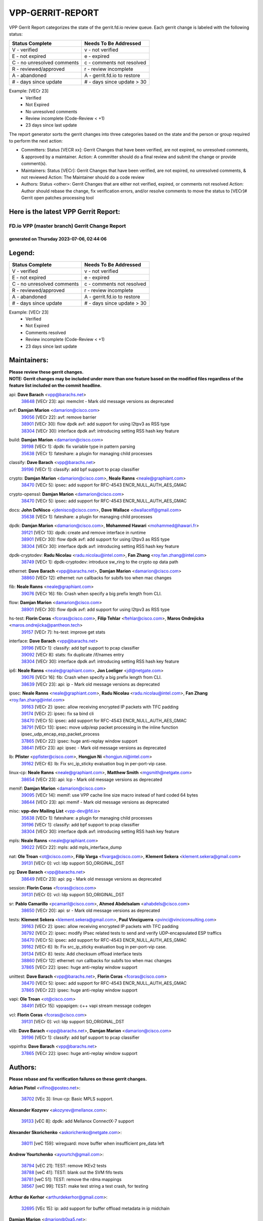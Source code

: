 #################
VPP-GERRIT-REPORT
#################

VPP Gerrit Report categorizes the state of the gerrit.fd.io review queue.  Each gerrit change is labeled with the following status:

========================== ===========================
Status Complete            Needs To Be Addressed
========================== ===========================
V - verified               v - not verified
E - not expired            e - expired
C - no unresolved comments c - comments not resolved
R - reviewed/approved      r - review incomplete
A - abandoned              A - gerrit.fd.io to restore
# - days since update      # - days since update > 30
========================== ===========================

Example: [VECr 23]
    - Verified
    - Not Expired
    - No unresolved comments
    - Review incomplete (Code-Review < +1)
    - 23 days since last update

The report generator sorts the gerrit changes into three categories based on the state and the person or group required to perform the next action:

- Committers:
  Status [VECR xx]: Gerrit Changes that have been verified, are not expired, no unresolved comments, & approved by a maintainer.
  Action: A committer should do a final review and submit the change or provide comment(s).

- Maintainers:
  Status [VECr]: Gerrit Changes that have been verified, are not expired, no unresolved comments, & not reviewed
  Action: The Maintainer should do a code review

- Authors:
  Status <other>: Gerrit Changes that are either not verified, expired, or comments not resolved
  Action: Author should rebase the change, fix verification errors, and/or resolve comments to move the status to [VECr]# Gerrit open patches processing tool

Here is the latest VPP Gerrit Report:
-------------------------------------

==============================================
FD.io VPP (master branch) Gerrit Change Report
==============================================
--------------------------------------------
generated on Thursday 2023-07-06, 02:44:06
--------------------------------------------


Legend:
-------
========================== ===========================
Status Complete            Needs To Be Addressed
========================== ===========================
V - verified               v - not verified
E - not expired            e - expired
C - no unresolved comments c - comments not resolved
R - reviewed/approved      r - review incomplete
A - abandoned              A - gerrit.fd.io to restore
# - days since update      # - days since update > 30
========================== ===========================

Example: [VECr 23]
    - Verified
    - Not Expired
    - Comments resolved
    - Review incomplete (Code-Review < +1)
    - 23 days since last update


Maintainers:
------------
| **Please review these gerrit changes.**

| **NOTE: Gerrit changes may be included under more than one feature based on the modified files regardless of the feature list included on the commit headline.**

api: **Dave Barach** <vpp@barachs.net>
  | `38648 <https:////gerrit.fd.io/r/c/vpp/+/38648>`_ [VECr 23]: api: memclnt - Mark old message versions as deprecated

avf: **Damjan Marion** <damarion@cisco.com>
  | `39056 <https:////gerrit.fd.io/r/c/vpp/+/39056>`_ [VECr 22]: avf: remove barrier
  | `38901 <https:////gerrit.fd.io/r/c/vpp/+/38901>`_ [VECr 30]: flow dpdk avf: add support for using l2tpv3 as RSS type
  | `38304 <https:////gerrit.fd.io/r/c/vpp/+/38304>`_ [VECr 30]: interface dpdk avf: introducing setting RSS hash key feature

build: **Damjan Marion** <damarion@cisco.com>
  | `39198 <https:////gerrit.fd.io/r/c/vpp/+/39198>`_ [VECr 1]: dpdk: fix variable type in pattern parsing
  | `35638 <https:////gerrit.fd.io/r/c/vpp/+/35638>`_ [VECr 1]: fateshare: a plugin for managing child processes

classify: **Dave Barach** <vpp@barachs.net>
  | `39196 <https:////gerrit.fd.io/r/c/vpp/+/39196>`_ [VECr 1]: classify: add bpf support to pcap classifier

crypto: **Damjan Marion** <damarion@cisco.com>, **Neale Ranns** <neale@graphiant.com>
  | `38470 <https:////gerrit.fd.io/r/c/vpp/+/38470>`_ [VECr 5]: ipsec: add support for RFC-4543 ENCR_NULL_AUTH_AES_GMAC

crypto-openssl: **Damjan Marion** <damarion@cisco.com>
  | `38470 <https:////gerrit.fd.io/r/c/vpp/+/38470>`_ [VECr 5]: ipsec: add support for RFC-4543 ENCR_NULL_AUTH_AES_GMAC

docs: **John DeNisco** <jdenisco@cisco.com>, **Dave Wallace** <dwallacelf@gmail.com>
  | `35638 <https:////gerrit.fd.io/r/c/vpp/+/35638>`_ [VECr 1]: fateshare: a plugin for managing child processes

dpdk: **Damjan Marion** <damarion@cisco.com>, **Mohammed Hawari** <mohammed@hawari.fr>
  | `39121 <https:////gerrit.fd.io/r/c/vpp/+/39121>`_ [VECr 13]: dpdk: create and remove interface in runtime
  | `38901 <https:////gerrit.fd.io/r/c/vpp/+/38901>`_ [VECr 30]: flow dpdk avf: add support for using l2tpv3 as RSS type
  | `38304 <https:////gerrit.fd.io/r/c/vpp/+/38304>`_ [VECr 30]: interface dpdk avf: introducing setting RSS hash key feature

dpdk-cryptodev: **Radu Nicolau** <radu.nicolau@intel.com>, **Fan Zhang** <roy.fan.zhang@intel.com>
  | `38749 <https:////gerrit.fd.io/r/c/vpp/+/38749>`_ [VECr 1]: dpdk-cryptodev: introduce sw_ring to the crypto op data path

ethernet: **Dave Barach** <vpp@barachs.net>, **Damjan Marion** <damarion@cisco.com>
  | `38860 <https:////gerrit.fd.io/r/c/vpp/+/38860>`_ [VECr 12]: ethernet: run callbacks for subifs too when mac changes

fib: **Neale Ranns** <neale@graphiant.com>
  | `39076 <https:////gerrit.fd.io/r/c/vpp/+/39076>`_ [VECr 16]: fib: Crash when specify a big prefix length from CLI.

flow: **Damjan Marion** <damarion@cisco.com>
  | `38901 <https:////gerrit.fd.io/r/c/vpp/+/38901>`_ [VECr 30]: flow dpdk avf: add support for using l2tpv3 as RSS type

hs-test: **Florin Coras** <fcoras@cisco.com>, **Filip Tehlar** <ftehlar@cisco.com>, **Maros Ondrejicka** <maros.ondrejicka@pantheon.tech>
  | `39157 <https:////gerrit.fd.io/r/c/vpp/+/39157>`_ [VECr 7]: hs-test: improve get stats

interface: **Dave Barach** <vpp@barachs.net>
  | `39196 <https:////gerrit.fd.io/r/c/vpp/+/39196>`_ [VECr 1]: classify: add bpf support to pcap classifier
  | `39092 <https:////gerrit.fd.io/r/c/vpp/+/39092>`_ [VECr 8]: stats: fix duplicate /if/names entry
  | `38304 <https:////gerrit.fd.io/r/c/vpp/+/38304>`_ [VECr 30]: interface dpdk avf: introducing setting RSS hash key feature

ip6: **Neale Ranns** <neale@graphiant.com>, **Jon Loeliger** <jdl@netgate.com>
  | `39076 <https:////gerrit.fd.io/r/c/vpp/+/39076>`_ [VECr 16]: fib: Crash when specify a big prefix length from CLI.
  | `38639 <https:////gerrit.fd.io/r/c/vpp/+/38639>`_ [VECr 23]: api: ip - Mark old message versions as deprecated

ipsec: **Neale Ranns** <neale@graphiant.com>, **Radu Nicolau** <radu.nicolau@intel.com>, **Fan Zhang** <roy.fan.zhang@intel.com>
  | `39163 <https:////gerrit.fd.io/r/c/vpp/+/39163>`_ [VECr 2]: ipsec: allow receiving encrypted IP packets with TFC padding
  | `39174 <https:////gerrit.fd.io/r/c/vpp/+/39174>`_ [VECr 2]: ipsec: fix sa bind cli
  | `38470 <https:////gerrit.fd.io/r/c/vpp/+/38470>`_ [VECr 5]: ipsec: add support for RFC-4543 ENCR_NULL_AUTH_AES_GMAC
  | `38791 <https:////gerrit.fd.io/r/c/vpp/+/38791>`_ [VECr 13]: ipsec: move udp/esp packet processing in the inline function ipsec_udp_encap_esp_packet_process
  | `37865 <https:////gerrit.fd.io/r/c/vpp/+/37865>`_ [VECr 22]: ipsec: huge anti-replay window support
  | `38641 <https:////gerrit.fd.io/r/c/vpp/+/38641>`_ [VECr 23]: api: ipsec - Mark old message versions as deprecated

lb: **Pfister** <ppfister@cisco.com>, **Hongjun Ni** <hongjun.ni@intel.com>
  | `39162 <https:////gerrit.fd.io/r/c/vpp/+/39162>`_ [VECr 6]: lb: Fix src_ip_sticky evaluation bug in per-port-vip case.

linux-cp: **Neale Ranns** <neale@graphiant.com>, **Matthew Smith** <mgsmith@netgate.com>
  | `38654 <https:////gerrit.fd.io/r/c/vpp/+/38654>`_ [VECr 23]: api: lcp - Mark old message versions as deprecated

memif: **Damjan Marion** <damarion@cisco.com>
  | `39095 <https:////gerrit.fd.io/r/c/vpp/+/39095>`_ [VECr 14]: memif: use VPP cache line size macro instead of hard coded 64 bytes
  | `38644 <https:////gerrit.fd.io/r/c/vpp/+/38644>`_ [VECr 23]: api: memif - Mark old message versions as deprecated

misc: **vpp-dev Mailing List** <vpp-dev@fd.io>
  | `35638 <https:////gerrit.fd.io/r/c/vpp/+/35638>`_ [VECr 1]: fateshare: a plugin for managing child processes
  | `39196 <https:////gerrit.fd.io/r/c/vpp/+/39196>`_ [VECr 1]: classify: add bpf support to pcap classifier
  | `38304 <https:////gerrit.fd.io/r/c/vpp/+/38304>`_ [VECr 30]: interface dpdk avf: introducing setting RSS hash key feature

mpls: **Neale Ranns** <neale@graphiant.com>
  | `39022 <https:////gerrit.fd.io/r/c/vpp/+/39022>`_ [VECr 22]: mpls: add mpls_interface_dump

nat: **Ole Troan** <ot@cisco.com>, **Filip Varga** <fivarga@cisco.com>, **Klement Sekera** <klement.sekera@gmail.com>
  | `39131 <https:////gerrit.fd.io/r/c/vpp/+/39131>`_ [VECr 0]: vcl: ldp support SO_ORIGINAL_DST

pg: **Dave Barach** <vpp@barachs.net>
  | `38649 <https:////gerrit.fd.io/r/c/vpp/+/38649>`_ [VECr 23]: api: pg - Mark old message versions as deprecated

session: **Florin Coras** <fcoras@cisco.com>
  | `39131 <https:////gerrit.fd.io/r/c/vpp/+/39131>`_ [VECr 0]: vcl: ldp support SO_ORIGINAL_DST

sr: **Pablo Camarillo** <pcamaril@cisco.com>, **Ahmed Abdelsalam** <ahabdels@cisco.com>
  | `38650 <https:////gerrit.fd.io/r/c/vpp/+/38650>`_ [VECr 20]: api: sr - Mark old message versions as deprecated

tests: **Klement Sekera** <klement.sekera@gmail.com>, **Paul Vinciguerra** <pvinci@vinciconsulting.com>
  | `39163 <https:////gerrit.fd.io/r/c/vpp/+/39163>`_ [VECr 2]: ipsec: allow receiving encrypted IP packets with TFC padding
  | `38792 <https:////gerrit.fd.io/r/c/vpp/+/38792>`_ [VECr 2]: ipsec: modify IPsec related tests to send and verify UDP-encapsulated ESP traffics
  | `38470 <https:////gerrit.fd.io/r/c/vpp/+/38470>`_ [VECr 5]: ipsec: add support for RFC-4543 ENCR_NULL_AUTH_AES_GMAC
  | `39162 <https:////gerrit.fd.io/r/c/vpp/+/39162>`_ [VECr 6]: lb: Fix src_ip_sticky evaluation bug in per-port-vip case.
  | `39134 <https:////gerrit.fd.io/r/c/vpp/+/39134>`_ [VECr 8]: tests: Add checksum offload interface tests
  | `38860 <https:////gerrit.fd.io/r/c/vpp/+/38860>`_ [VECr 12]: ethernet: run callbacks for subifs too when mac changes
  | `37865 <https:////gerrit.fd.io/r/c/vpp/+/37865>`_ [VECr 22]: ipsec: huge anti-replay window support

unittest: **Dave Barach** <vpp@barachs.net>, **Florin Coras** <fcoras@cisco.com>
  | `38470 <https:////gerrit.fd.io/r/c/vpp/+/38470>`_ [VECr 5]: ipsec: add support for RFC-4543 ENCR_NULL_AUTH_AES_GMAC
  | `37865 <https:////gerrit.fd.io/r/c/vpp/+/37865>`_ [VECr 22]: ipsec: huge anti-replay window support

vapi: **Ole Troan** <ot@cisco.com>
  | `38491 <https:////gerrit.fd.io/r/c/vpp/+/38491>`_ [VECr 15]: vppapigen: c++ vapi stream message codegen

vcl: **Florin Coras** <fcoras@cisco.com>
  | `39131 <https:////gerrit.fd.io/r/c/vpp/+/39131>`_ [VECr 0]: vcl: ldp support SO_ORIGINAL_DST

vlib: **Dave Barach** <vpp@barachs.net>, **Damjan Marion** <damarion@cisco.com>
  | `39196 <https:////gerrit.fd.io/r/c/vpp/+/39196>`_ [VECr 1]: classify: add bpf support to pcap classifier

vppinfra: **Dave Barach** <vpp@barachs.net>
  | `37865 <https:////gerrit.fd.io/r/c/vpp/+/37865>`_ [VECr 22]: ipsec: huge anti-replay window support

Authors:
--------
**Please rebase and fix verification failures on these gerrit changes.**

**Adrian Pistol** <vifino@posteo.net>:

  | `38702 <https:////gerrit.fd.io/r/c/vpp/+/38702>`_ [VEc 3]: linux-cp: Basic MPLS support.

**Alexander Kozyrev** <akozyrev@mellanox.com>:

  | `39133 <https:////gerrit.fd.io/r/c/vpp/+/39133>`_ [vEC 8]: dpdk: add Mellanox ConnectX-7 support

**Alexander Skorichenko** <askorichenko@netgate.com>:

  | `38011 <https:////gerrit.fd.io/r/c/vpp/+/38011>`_ [veC 159]: wireguard: move buffer when insufficient pre_data left

**Andrew Yourtchenko** <ayourtch@gmail.com>:

  | `38794 <https:////gerrit.fd.io/r/c/vpp/+/38794>`_ [vEC 21]: TEST: remove IKEv2 tests
  | `38788 <https:////gerrit.fd.io/r/c/vpp/+/38788>`_ [veC 41]: TEST: blank out the SVM fifo tests
  | `38781 <https:////gerrit.fd.io/r/c/vpp/+/38781>`_ [veC 51]: TEST: remove the rdma mappings
  | `38567 <https:////gerrit.fd.io/r/c/vpp/+/38567>`_ [veC 99]: TEST: make test string a test crash, for testing

**Arthur de Kerhor** <arthurdekerhor@gmail.com>:

  | `32695 <https:////gerrit.fd.io/r/c/vpp/+/32695>`_ [VEc 15]: ip: add support for buffer offload metadata in ip midchain

**Damjan Marion** <dmarion@0xa5.net>:

  | `38917 <https:////gerrit.fd.io/r/c/vpp/+/38917>`_ [Vec 35]: vlib: add vlib_buffer_is_chained() and use it where possible

**Daniel Beres** <dberes@cisco.com>:

  | `37953 <https:////gerrit.fd.io/r/c/vpp/+/37953>`_ [VeC 47]: libmemif: added tests
  | `37071 <https:////gerrit.fd.io/r/c/vpp/+/37071>`_ [Vec 121]: ebuild: adding libmemif to debian packages

**Dastin Wilski** <dastin.wilski@gmail.com>:

  | `37835 <https:////gerrit.fd.io/r/c/vpp/+/37835>`_ [Vec 35]: crypto-ipsecmb: crypto_key prefetch and unrolling for aes-gcm
  | `37060 <https:////gerrit.fd.io/r/c/vpp/+/37060>`_ [VeC 121]: ipsec: esp_encrypt prefetch and unroll

**Dave Wallace** <dwallacelf@gmail.com>:

  | `39021 <https:////gerrit.fd.io/r/c/vpp/+/39021>`_ [vEC 8]: tests: save api trace for testcases in json format
  | `37088 <https:////gerrit.fd.io/r/c/vpp/+/37088>`_ [VeC 35]: misc: patch to test CI infra changes

**Dmitry Valter** <dvalter@protonmail.com>:

  | `38062 <https:////gerrit.fd.io/r/c/vpp/+/38062>`_ [VeC 159]: stats: fix node name compatison

**Dzmitry Sautsa** <dzmitry.sautsa@nokia.com>:

  | `37296 <https:////gerrit.fd.io/r/c/vpp/+/37296>`_ [VeC 78]: dpdk: use adapter MTU in max_frame_size setting

**Filip Tehlar** <ftehlar@cisco.com>:

  | `39158 <https:////gerrit.fd.io/r/c/vpp/+/39158>`_ [vEC 7]: session: use session error type instead of vnet error

**Filip Varga** <fivarga@cisco.com>:

  | `35903 <https:////gerrit.fd.io/r/c/vpp/+/35903>`_ [VeC 43]: nat: nat66 cli bug fix

**GaoChX** <chiso.gao@gmail.com>:

  | `37153 <https:////gerrit.fd.io/r/c/vpp/+/37153>`_ [VeC 56]: nat: nat44-ed get out2in workers failed for static mapping without port
  | `37010 <https:////gerrit.fd.io/r/c/vpp/+/37010>`_ [VeC 177]: interface: fix crash if vnet_hw_if_get_rx_queue return zero

**Guangming Zhang** <zhangguangming@baicells.com>:

  | `38285 <https:////gerrit.fd.io/r/c/vpp/+/38285>`_ [VeC 131]: ip: fix update checksum in ip4_ttl_inc

**Maros Ondrejicka** <mondreji@cisco.com>:

  | `38461 <https:////gerrit.fd.io/r/c/vpp/+/38461>`_ [VeC 111]: nat: fix address resolution

**Matz von Finckenstein** <matz.vf@gmail.com>:

  | `38091 <https:////gerrit.fd.io/r/c/vpp/+/38091>`_ [Vec 142]: stats: Updated go version URL for the install script Added log flag to pass in logging file destination as an alternate logging destination from syslog

**Maxime Peim** <mpeim@cisco.com>:

  | `37941 <https:////gerrit.fd.io/r/c/vpp/+/37941>`_ [VeC 166]: classify: bypass drop filter on specific error

**Miklos Tirpak** <miklos.tirpak@gmail.com>:

  | `36021 <https:////gerrit.fd.io/r/c/vpp/+/36021>`_ [VeC 96]: nat: fix tcp session reopen in nat44-ed

**Nathan Skrzypczak** <nathan.skrzypczak@gmail.com>:

  | `29748 <https:////gerrit.fd.io/r/c/vpp/+/29748>`_ [VeC 93]: cnat: remove rwlock on ts
  | `31449 <https:////gerrit.fd.io/r/c/vpp/+/31449>`_ [VeC 93]: cnat: dont compute offloaded cksums
  | `34108 <https:////gerrit.fd.io/r/c/vpp/+/34108>`_ [VeC 93]: cnat: flag to disable rsession
  | `32821 <https:////gerrit.fd.io/r/c/vpp/+/32821>`_ [VeC 93]: cnat: add ip/client bihash
  | `34713 <https:////gerrit.fd.io/r/c/vpp/+/34713>`_ [VeC 121]: vppinfra: improve & test abstract socket

**Neale Ranns** <neale@graphiant.com>:

  | `38092 <https:////gerrit.fd.io/r/c/vpp/+/38092>`_ [vec 47]: ip: IP address family common input node
  | `38095 <https:////gerrit.fd.io/r/c/vpp/+/38095>`_ [VeC 132]: ip: Set the buffer error in ip6-input
  | `38116 <https:////gerrit.fd.io/r/c/vpp/+/38116>`_ [VeC 132]: ip: IPv6 validate input packet's header length does not exist buffer size

**Piotr Bronowski** <piotrx.bronowski@intel.com>:

  | `38407 <https:////gerrit.fd.io/r/c/vpp/+/38407>`_ [Vec 56]: ipsec: esp_encrypt prefetch and unroll - introduce new types
  | `38408 <https:////gerrit.fd.io/r/c/vpp/+/38408>`_ [VeC 119]: ipsec: fix logic in ext_hdr_is_pre_esp
  | `38409 <https:////gerrit.fd.io/r/c/vpp/+/38409>`_ [VeC 119]: ipsec: intorduce function esp_prepare_packet_for_enc
  | `38410 <https:////gerrit.fd.io/r/c/vpp/+/38410>`_ [VeC 119]: ipsec: esp_encrypt prefetch and unroll

**Rune Jensen** <runeerle@wgtwo.com>:

  | `38573 <https:////gerrit.fd.io/r/c/vpp/+/38573>`_ [veC 97]: gtpu: support non-G-PDU packets and PDU Session

**Simon Zolin** <steelum@gmail.com>:

  | `38850 <https:////gerrit.fd.io/r/c/vpp/+/38850>`_ [VeC 42]: fib: don't leave default 'dpo-drop' rule after 'sr steer'

**Stanislav Zaikin** <zstaseg@gmail.com>:

  | `38456 <https:////gerrit.fd.io/r/c/vpp/+/38456>`_ [VeC 65]: linux-cp: auto select tap id when creating lcp pair

**Takeru Hayasaka** <hayatake396@gmail.com>:

  | `37628 <https:////gerrit.fd.io/r/c/vpp/+/37628>`_ [Vec 70]: srv6-mobile: Implement SRv6 mobile API funcs

**Ted Chen** <znscnchen@gmail.com>:

  | `39062 <https:////gerrit.fd.io/r/c/vpp/+/39062>`_ [vEC 20]: ethernet: fix fastpath does not drop the packet with incorrect destination MAC

**Ting Xu** <ting.xu@intel.com>:

  | `38708 <https:////gerrit.fd.io/r/c/vpp/+/38708>`_ [Vec 42]: idpf: add native idpf driver plugin

**Vladislav Grishenko** <themiron@mail.ru>:

  | `38245 <https:////gerrit.fd.io/r/c/vpp/+/38245>`_ [Vec 83]: mpls: fix possible crashes on tunnel create/delete
  | `37241 <https:////gerrit.fd.io/r/c/vpp/+/37241>`_ [VeC 96]: nat: fix nat44_ed set_session_limit crash
  | `38521 <https:////gerrit.fd.io/r/c/vpp/+/38521>`_ [VeC 96]: nat: improve nat44-ed outside address distribution
  | `38525 <https:////gerrit.fd.io/r/c/vpp/+/38525>`_ [VeC 107]: api: fix mp-safe mark for some messages and add more
  | `38524 <https:////gerrit.fd.io/r/c/vpp/+/38524>`_ [VeC 109]: fib: fix interface resolve from unlinked fib entries
  | `38515 <https:////gerrit.fd.io/r/c/vpp/+/38515>`_ [VeC 109]: fib: fix freed mpls label disposition dpo access

**Vratko Polak** <vrpolak@cisco.com>:

  | `38797 <https:////gerrit.fd.io/r/c/vpp/+/38797>`_ [VeC 44]: ip: make running_fragment_id thread safe
  | `22575 <https:////gerrit.fd.io/r/c/vpp/+/22575>`_ [Vec 170]: api: fix vl_socket_write_ready

**Xiaoming Jiang** <jiangxiaoming@outlook.com>:

  | `38871 <https:////gerrit.fd.io/r/c/vpp/+/38871>`_ [VeC 42]: nsh: fix plugin load failed due to undefined symbol: gre4_input_node
  | `38733 <https:////gerrit.fd.io/r/c/vpp/+/38733>`_ [VeC 63]: ipsec: improve fast path policy searching performance
  | `38742 <https:////gerrit.fd.io/r/c/vpp/+/38742>`_ [veC 68]: linux-cp: fix compiler error with libnl 3.2.x
  | `38728 <https:////gerrit.fd.io/r/c/vpp/+/38728>`_ [veC 70]: ipsec: remove redundant match in ipsec4-input-feature with decrypted esp/ah packet
  | `38535 <https:////gerrit.fd.io/r/c/vpp/+/38535>`_ [VeC 105]: ipsec: fix non-esp packet may be matched as esp packet if flow cache enabled
  | `38500 <https:////gerrit.fd.io/r/c/vpp/+/38500>`_ [VeC 110]: ipsec: missing linear search when flow cache search failed
  | `37492 <https:////gerrit.fd.io/r/c/vpp/+/37492>`_ [VeC 121]: api: fix memory error with pending_rpc_requests in multi-thread environment
  | `38336 <https:////gerrit.fd.io/r/c/vpp/+/38336>`_ [Vec 131]: ip: IPv4 Fragmentation - fix fragment id alloc not multi-thread safe
  | `36018 <https:////gerrit.fd.io/r/c/vpp/+/36018>`_ [VeC 132]: ip: fix ip4_ttl_inc calc checksum error when checksum is 0
  | `38214 <https:////gerrit.fd.io/r/c/vpp/+/38214>`_ [VeC 145]: misc: fix feature dispatch possible crashed when feature config changed by user
  | `37820 <https:////gerrit.fd.io/r/c/vpp/+/37820>`_ [Vec 168]: api: fix api msg thread safe setting not work

**Xinyao Cai** <xinyao.cai@intel.com>:

  | `38876 <https:////gerrit.fd.io/r/c/vpp/+/38876>`_ [VeC 41]: dpdk: revert "flow dpdk: introduce IP in IP support for flow"

**Yahui Chen** <goodluckwillcomesoon@gmail.com>:

  | `37653 <https:////gerrit.fd.io/r/c/vpp/+/37653>`_ [Vec 76]: af_xdp: optimizing send performance
  | `38312 <https:////gerrit.fd.io/r/c/vpp/+/38312>`_ [VeC 133]: tap: add interface type check

**Yulong Pei** <yulong.pei@intel.com>:

  | `38135 <https:////gerrit.fd.io/r/c/vpp/+/38135>`_ [vec 93]: af_xdp: change default queue size as kernel xsk default

**grimlock** <realbaseball2008@gmail.com>:

  | `38442 <https:////gerrit.fd.io/r/c/vpp/+/38442>`_ [VeC 35]: nat: nat44-ed bug fix
  | `38440 <https:////gerrit.fd.io/r/c/vpp/+/38440>`_ [VeC 37]: nat: nat44-ed cli bug fix

**hui zhang** <zhanghui1715@gmail.com>:

  | `38451 <https:////gerrit.fd.io/r/c/vpp/+/38451>`_ [veC 41]: vrrp: dump vrrp vr peer

**mahdi varasteh** <mahdy.varasteh@gmail.com>:

  | `36726 <https:////gerrit.fd.io/r/c/vpp/+/36726>`_ [veC 96]: nat: add local addresses correctly in nat lb static mapping

**vinay tripathi** <vinayx.tripathi@intel.com>:

  | `38793 <https:////gerrit.fd.io/r/c/vpp/+/38793>`_ [VEc 5]: ipsec: separate UDP and UDP-encapsulated ESP packet processing

Legend:
-------
========================== ===========================
Status Complete            Needs To Be Addressed
========================== ===========================
V - verified               v - not verified
E - not expired            e - expired
C - no unresolved comments c - comments not resolved
R - reviewed/approved      r - review incomplete
A - abandoned              A - gerrit.fd.io to restore
# - days since update      # - days since update > 30
========================== ===========================

Example: [VECr 23]
    - Verified
    - Not Expired
    - Comments resolved
    - Review incomplete (Code-Review < +1)
    - 23 days since last update


Statistics:
-----------
================ ===
Patches assigned
================ ===
authors          72
maintainers      31
committers       0
abandoned        0
================ ===

